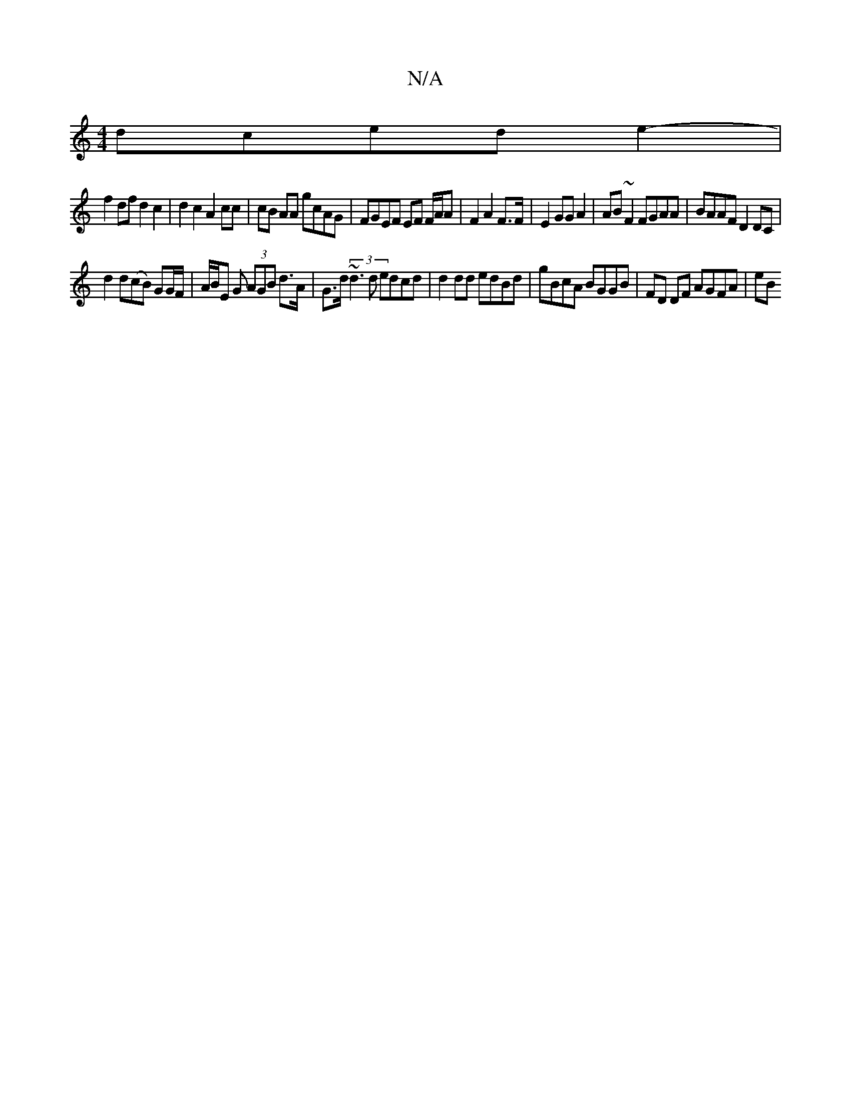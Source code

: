X:1
T:N/A
M:4/4
R:N/A
K:Cmajor
dced e2-|
f2df d2 c2|d2 c2 A2 cc | cB AA gcAG | FGEF EF F/A/A | F2 A2 F>F |E2 GG A2 | AB~F2 FGAA|BAAF D2 DC|
d2d(cB) GG/F/| A/B/E G (3AGB d>A | G>d (3~d3d edcd | d2dd edBd |gBcA BGGB | FD DF AGFA | eB